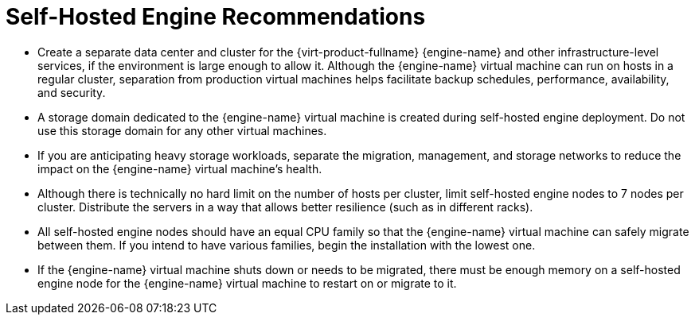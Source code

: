 :_content-type: CONCEPT
[id="self-hosted-engine-recommendations"]
= Self-Hosted Engine Recommendations

* Create a separate data center and cluster for the {virt-product-fullname} {engine-name} and other infrastructure-level services, if the environment is large enough to allow it. Although the {engine-name} virtual machine can run on hosts in a regular cluster, separation from production virtual machines helps facilitate backup schedules, performance, availability, and security.

* A storage domain dedicated to the {engine-name} virtual machine is created during self-hosted engine deployment. Do not use this storage domain for any other virtual machines.

* If you are anticipating heavy storage workloads, separate the migration, management, and storage networks to reduce the impact on the {engine-name} virtual machine's health.

* Although there is technically no hard limit on the number of hosts per cluster, limit self-hosted engine nodes to 7 nodes per cluster. Distribute the servers in a way that allows better resilience (such as in different racks).

* All self-hosted engine nodes should have an equal CPU family so that the {engine-name} virtual machine can safely migrate between them. If you intend to have various families, begin the installation with the lowest one.

* If the {engine-name} virtual machine shuts down or needs to be migrated, there must be enough memory on a self-hosted engine node for the {engine-name} virtual machine to restart on or migrate to it.
